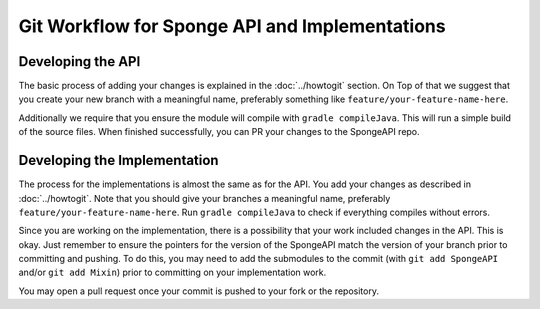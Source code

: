 ===============================================
Git Workflow for Sponge API and Implementations
===============================================

Developing the API
==================

The basic process of adding your changes is explained in the :doc:`../howtogit` section. On Top of that we suggest that
you create your new branch with a meaningful name, preferably something like ``feature/your-feature-name-here``.

Additionally we require that you ensure the module will compile with ``gradle compileJava``.
This will run a simple build of the source files. When finished successfully, you can PR your changes to the SpongeAPI
repo.

Developing the Implementation
=============================

The process for the implementations is almost the same as for the API. You add your changes as described in :doc:`../howtogit`.
Note that you should give your branches a meaningful name, preferably ``feature/your-feature-name-here``.
Run ``gradle compileJava`` to check if everything compiles without errors.

Since you are working on the implementation, there is a possibility that your work included changes in the API. This is
okay. Just remember to ensure the pointers for the version of the SpongeAPI match the version of your branch prior to
committing and pushing. To do this, you may need to add the submodules to the commit (with ``git add SpongeAPI`` and/or
``git add Mixin``) prior to committing on your implementation work.

You may open a pull request once your commit is pushed to your fork or the repository.
